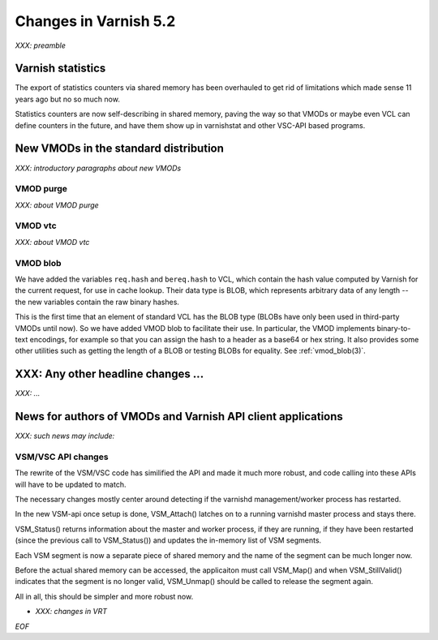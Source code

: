 .. _whatsnew_changes_5.2:

Changes in Varnish 5.2
======================

*XXX: preamble*

Varnish statistics
~~~~~~~~~~~~~~~~~~

The export of statistics counters via shared memory has been
overhauled to get rid of limitations which made sense 11 years
ago but no so much now.

Statistics counters are now self-describing in shared memory,
paving the way so that VMODs or maybe even VCL can define
counters in the future, and have them show up in varnishstat
and other VSC-API based programs.

.. _whatsnew_new_vmods:

New VMODs in the standard distribution
~~~~~~~~~~~~~~~~~~~~~~~~~~~~~~~~~~~~~~

*XXX: introductory paragraphs about new VMODs*

VMOD purge
----------

*XXX: about VMOD purge*

VMOD vtc
--------

*XXX: about VMOD vtc*

VMOD blob
---------

We have added the variables ``req.hash`` and ``bereq.hash`` to VCL,
which contain the hash value computed by Varnish for the current
request, for use in cache lookup. Their data type is BLOB, which
represents arbitrary data of any length -- the new variables contain
the raw binary hashes.

This is the first time that an element of standard VCL has the BLOB
type (BLOBs have only been used in third-party VMODs until now). So we
have added VMOD blob to facilitate their use. In particular, the VMOD
implements binary-to-text encodings, for example so that you can
assign the hash to a header as a base64 or hex string. It also
provides some other utilities such as getting the length of a BLOB or
testing BLOBs for equality. See :ref:`vmod_blob(3)`.

XXX: Any other headline changes ...
~~~~~~~~~~~~~~~~~~~~~~~~~~~~~~~~~~~

*XXX: ...*

News for authors of VMODs and Varnish API client applications
~~~~~~~~~~~~~~~~~~~~~~~~~~~~~~~~~~~~~~~~~~~~~~~~~~~~~~~~~~~~~

*XXX: such news may include:*

VSM/VSC API changes
-------------------

The rewrite of the VSM/VSC code has similified the API and
made it much more robust, and code calling into these APIs
will have to be updated to match.

The necessary changes mostly center around detecting if the
varnishd management/worker process has restarted.

In the new VSM-api once setup is done, VSM_Attach() latches
on to a running varnishd master process and stays there.

VSM_Status() returns information about the master and worker
process, if they are running, if they have been restarted
(since the previous call to VSM_Status()) and updates the
in-memory list of VSM segments.

Each VSM segment is now a separate piece of shared memory
and the name of the segment can be much longer now.

Before the actual shared memory can be accessed, the
applicaiton must call VSM_Map() and when VSM_StillValid()
indicates that the segment is no longer valid, VSM_Unmap()
should be called to release the segment again.

All in all, this should be simpler and more robust now.

* *XXX: changes in VRT*

*EOF*
